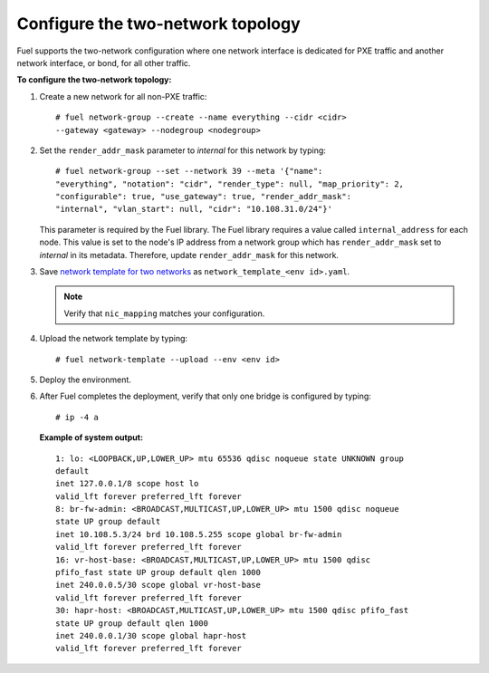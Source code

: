 .. _two-networks:

Configure the two-network topology
----------------------------------

Fuel supports the two-network configuration where one network interface is
dedicated for PXE traffic and another network interface, or bond, for
all other traffic.

**To configure the two-network topology:**

1. Create a new network for all non-PXE traffic:

   ::

    # fuel network-group --create --name everything --cidr <cidr>
    --gateway <gateway> --nodegroup <nodegroup>

2. Set the ``render_addr_mask`` parameter to `internal` for this network by
   typing:

   ::

    # fuel network-group --set --network 39 --meta '{"name":
    "everything", "notation": "cidr", "render_type": null, "map_priority": 2,
    "configurable": true, "use_gateway": true, "render_addr_mask":
    "internal", "vlan_start": null, "cidr": "10.108.31.0/24"}'

   This parameter is required by the Fuel library. The Fuel library requires
   a value called ``internal_address`` for each node.
   This value is set to the node's IP address from a network group which has
   ``render_addr_mask`` set to `internal` in its metadata. Therefore, update
   ``render_addr_mask`` for this network.

3. Save `network template for two networks
   </./../network_templates/two_networks.yaml>`_
   as ``network_template_<env id>.yaml``.

   .. note::
      Verify that ``nic_mapping`` matches your configuration.

4. Upload the network template by typing:

   ::

    # fuel network-template --upload --env <env id>

5. Deploy the environment.
6. After Fuel completes the deployment, verify that only one bridge is
   configured by typing:

   ::

    # ip -4 a

   **Example of system output:**

   ::

    1: lo: <LOOPBACK,UP,LOWER_UP> mtu 65536 qdisc noqueue state UNKNOWN group
    default
    inet 127.0.0.1/8 scope host lo
    valid_lft forever preferred_lft forever
    8: br-fw-admin: <BROADCAST,MULTICAST,UP,LOWER_UP> mtu 1500 qdisc noqueue
    state UP group default
    inet 10.108.5.3/24 brd 10.108.5.255 scope global br-fw-admin
    valid_lft forever preferred_lft forever
    16: vr-host-base: <BROADCAST,MULTICAST,UP,LOWER_UP> mtu 1500 qdisc
    pfifo_fast state UP group default qlen 1000
    inet 240.0.0.5/30 scope global vr-host-base
    valid_lft forever preferred_lft forever
    30: hapr-host: <BROADCAST,MULTICAST,UP,LOWER_UP> mtu 1500 qdisc pfifo_fast
    state UP group default qlen 1000
    inet 240.0.0.1/30 scope global hapr-host
    valid_lft forever preferred_lft forever

